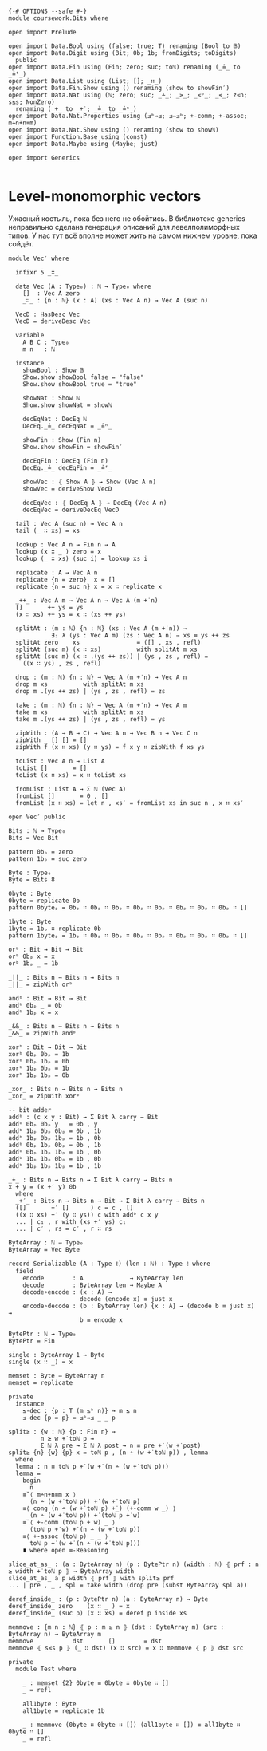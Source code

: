 #+begin_src agda2

{-# OPTIONS --safe #-}
module coursework.Bits where

open import Prelude

open import Data.Bool using (false; true; T) renaming (Bool to 𝔹)
open import Data.Digit using (Bit; 0b; 1b; fromDigits; toDigits)
  public
open import Data.Fin using (Fin; zero; suc; toℕ) renaming (_≟_ to _≟ᶠ_)
open import Data.List using (List; []; _∷_)
open import Data.Fin.Show using () renaming (show to showFin′)
open import Data.Nat using (ℕ; zero; suc; _∸_; _≥_; _≤ᵇ_; _≤_; z≤n; s≤s; NonZero)
  renaming (_+_ to _+̇_; _≟_ to _≟ⁿ_)
open import Data.Nat.Properties using (≤ᵇ⇒≤; ≤⇒≤ᵇ; +-comm; +-assoc; m∸n+n≡m)
open import Data.Nat.Show using () renaming (show to showℕ)
open import Function.Base using (const)
open import Data.Maybe using (Maybe; just)

open import Generics

#+end_src

* Level-monomorphic vectors
Ужасный костыль, пока без него не обойтись. В библиотеке generics неправильно сделана генерация описаний
для левелполиморфных типов. У нас тут всё вполне может жить на самом нижнем уровне, пока сойдёт.

#+begin_src agda2
module Vec′ where

  infixr 5 _∷_
  
  data Vec (A : Type₀) : ℕ → Type₀ where
    []  : Vec A zero
    _∷_ : {n : ℕ} (x : A) (xs : Vec A n) → Vec A (suc n)

  VecD : HasDesc Vec
  VecD = deriveDesc Vec

  variable
    A B C : Type₀
    m n   : ℕ

  instance
    showBool : Show 𝔹
    Show.show showBool false = "false"
    Show.show showBool true = "true"

    showNat : Show ℕ
    Show.show showNat = showℕ

    decEqNat : DecEq ℕ
    DecEq._≟_ decEqNat = _≟ⁿ_

    showFin : Show (Fin n)
    Show.show showFin = showFin′

    decEqFin : DecEq (Fin n)
    DecEq._≟_ decEqFin = _≟ᶠ_

    showVec : ⦃ Show A ⦄ → Show (Vec A n)
    showVec = deriveShow VecD
 
    decEqVec : ⦃ DecEq A ⦄ → DecEq (Vec A n)
    decEqVec = deriveDecEq VecD

  tail : Vec A (suc n) → Vec A n
  tail (_ ∷ xs) = xs

  lookup : Vec A n → Fin n → A
  lookup (x ∷ _ ) zero = x
  lookup (_ ∷ xs) (suc i) = lookup xs i

  replicate : A → Vec A n
  replicate {n = zero}  x = []
  replicate {n = suc n} x = x ∷ replicate x

  _++_ : Vec A m → Vec A n → Vec A (m +̇ n)
  []       ++ ys = ys
  (x ∷ xs) ++ ys = x ∷ (xs ++ ys)

  splitAt : (m : ℕ) {n : ℕ} (xs : Vec A (m +̇ n)) →
            ∃₂ λ (ys : Vec A m) (zs : Vec A n) → xs ≡ ys ++ zs
  splitAt zero    xs                = ([] , xs , refl)
  splitAt (suc m) (x ∷ xs)          with splitAt m xs
  splitAt (suc m) (x ∷ .(ys ++ zs)) | (ys , zs , refl) =
    ((x ∷ ys) , zs , refl)

  drop : (m : ℕ) {n : ℕ} → Vec A (m +̇ n) → Vec A n
  drop m xs          with splitAt m xs
  drop m .(ys ++ zs) | (ys , zs , refl) = zs

  take : (m : ℕ) {n : ℕ} → Vec A (m +̇ n) → Vec A m
  take m xs          with splitAt m xs
  take m .(ys ++ zs) | (ys , zs , refl) = ys

  zipWith : (A → B → C) → Vec A n → Vec B n → Vec C n
  zipWith _ [] [] = []
  zipWith f (x ∷ xs) (y ∷ ys) = f x y ∷ zipWith f xs ys

  toList : Vec A n → List A
  toList []       = []
  toList (x ∷ xs) = x ∷ toList xs

  fromList : List A → Σ ℕ (Vec A)
  fromList []       = 0 , []
  fromList (x ∷ xs) = let n , xs′ = fromList xs in suc n , x ∷ xs′

open Vec′ public

Bits : ℕ → Type₀
Bits = Vec Bit

pattern 0bₚ = zero
pattern 1bₚ = suc zero

Byte : Type₀
Byte = Bits 8

0byte : Byte
0byte = replicate 0b
pattern 0byteₚ = 0bₚ ∷ 0bₚ ∷ 0bₚ ∷ 0bₚ ∷ 0bₚ ∷ 0bₚ ∷ 0bₚ ∷ 0bₚ ∷ []

1byte : Byte
1byte = 1bₚ ∷ replicate 0b
pattern 1byteₚ = 1bₚ ∷ 0bₚ ∷ 0bₚ ∷ 0bₚ ∷ 0bₚ ∷ 0bₚ ∷ 0bₚ ∷ 0bₚ ∷ []

orᵇ : Bit → Bit → Bit
orᵇ 0bₚ x = x
orᵇ 1bₚ _ = 1b

_||_ : Bits n → Bits n → Bits n
_||_ = zipWith orᵇ

andᵇ : Bit → Bit → Bit
andᵇ 0bₚ _ = 0b
andᵇ 1bₚ x = x

_&&_ : Bits n → Bits n → Bits n
_&&_ = zipWith andᵇ

xorᵇ : Bit → Bit → Bit
xorᵇ 0bₚ 0bₚ = 1b
xorᵇ 0bₚ 1bₚ = 0b
xorᵇ 1bₚ 0bₚ = 1b
xorᵇ 1bₚ 1bₚ = 0b

_xor_ : Bits n → Bits n → Bits n
_xor_ = zipWith xorᵇ

-- bit adder
addᵇ : (c x y : Bit) → Σ Bit λ carry → Bit
addᵇ 0bₚ 0bₚ y   = 0b , y
addᵇ 1bₚ 0bₚ 0bₚ = 0b , 1b
addᵇ 1bₚ 0bₚ 1bₚ = 1b , 0b
addᵇ 0bₚ 1bₚ 0bₚ = 0b , 1b
addᵇ 0bₚ 1bₚ 1bₚ = 1b , 0b
addᵇ 1bₚ 1bₚ 0bₚ = 1b , 0b
addᵇ 1bₚ 1bₚ 1bₚ = 1b , 1b

_+_ : Bits n → Bits n → Σ Bit λ carry → Bits n
x + y = (x +′ y) 0b
  where
  _+′_ : Bits n → Bits n → Bit → Σ Bit λ carry → Bits n
  ([]       +′ []      ) c = c , []
  ((x ∷ xs) +′ (y ∷ ys)) c with addᵇ c x y
  ... | c₁ , r with (xs +′ ys) c₁
  ... | c′ , rs = c′ , r ∷ rs

ByteArray : ℕ → Type₀
ByteArray = Vec Byte

record Serializable (A : Type ℓ) (len : ℕ) : Type ℓ where
  field
    encode        : A             → ByteArray len
    decode        : ByteArray len → Maybe A
    decode∘encode : (x : A) →
                    decode (encode x) ≡ just x
    encode∘decode : (b : ByteArray len) {x : A} → (decode b ≡ just x) →
                    b ≡ encode x

BytePtr : ℕ → Type₀
BytePtr = Fin

single : ByteArray 1 → Byte
single (x ∷ _) = x

memset : Byte → ByteArray n
memset = replicate

private
  instance
    ≤-dec : {p : T (m ≤ᵇ n)} → m ≤ n
    ≤-dec {p = p} = ≤ᵇ⇒≤ _ _ p

split≥ : {w : ℕ} {p : Fin n} →
         n ≥ w +̇ toℕ p →
         Σ ℕ λ pre → Σ ℕ λ post → n ≡ pre +̇ (w +̇ post)
split≥ {n} {w} {p} x = toℕ p , (n ∸ (w +̇ toℕ p)) , lemma
  where
  lemma : n ≡ toℕ p +̇ (w +̇ (n ∸ (w +̇ toℕ p)))
  lemma =
    begin
      n
    ≡˘⟨ m∸n+n≡m x ⟩
      (n ∸ (w +̇ toℕ p)) +̇ (w +̇ toℕ p)
    ≡⟨ cong (n ∸ (w +̇ toℕ p) +̇_) (+-comm w _) ⟩
      (n ∸ (w +̇ toℕ p)) +̇ (toℕ p +̇ w)
    ≡˘⟨ +-comm (toℕ p +̇ w) _ ⟩
      (toℕ p +̇ w) +̇ (n ∸ (w +̇ toℕ p))
    ≡⟨ +-assoc (toℕ p) _ _ ⟩
      toℕ p +̇ (w +̇ (n ∸ (w +̇ toℕ p)))
    ∎ where open ≡-Reasoning

slice_at_as_ : (a : ByteArray n) (p : BytePtr n) (width : ℕ) ⦃ prf : n ≥ width +̇ toℕ p ⦄ → ByteArray width
slice_at_as_ a p width ⦃ prf ⦄ with split≥ prf
... | pre , _ , spl = take width (drop pre (subst ByteArray spl a))

deref_inside_ : (p : BytePtr n) (a : ByteArray n) → Byte
deref_inside_ zero    (x ∷ _ ) = x
deref_inside_ (suc p) (x ∷ xs) = deref p inside xs

memmove : {m n : ℕ} ⦃ p : m ≥ n ⦄ (dst : ByteArray m) (src : ByteArray n) → ByteArray m
memmove           dst       []        = dst
memmove ⦃ s≤s p ⦄ (_ ∷ dst) (x ∷ src) = x ∷ memmove ⦃ p ⦄ dst src

private
  module Test where
  
    _ : memset {2} 0byte ≡ 0byte ∷ 0byte ∷ []
    _ = refl

    all1byte : Byte
    all1byte = replicate 1b

    _ : memmove (0byte ∷ 0byte ∷ []) (all1byte ∷ []) ≡ all1byte ∷ 0byte ∷ []
    _ = refl

#+end_src
